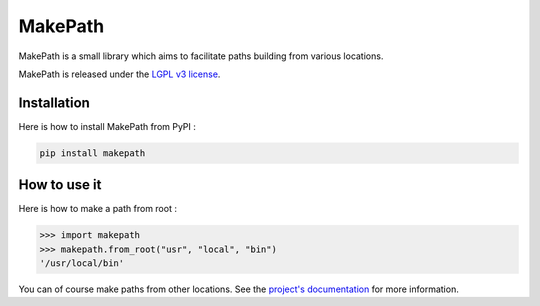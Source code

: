 MakePath
========

MakePath is a small library which aims to facilitate paths building from various locations.

MakePath is released under the `LGPL v3 license <https://www.gnu.org/licenses/lgpl-3.0.en.html>`_.

Installation
------------

Here is how to install MakePath from PyPI :

.. code-block:: bash

    pip install makepath

How to use it
-------------

Here is how to make a path from root :

.. code-block:: python

    >>> import makepath
    >>> makepath.from_root("usr", "local", "bin")
    '/usr/local/bin'

You can of course make paths from other locations. See the `project's documentation`_ for more information.

.. _`project's documentation`: http://makepath.okozak.ovh/


